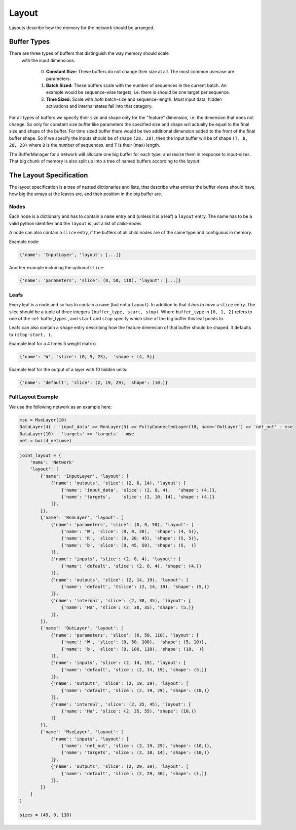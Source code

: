 ======
Layout
======
Layouts describe how the memory for the network should be arranged.

.. _buffer_types:

Buffer Types
============
There are three types of buffers that distinguish the way memory should scale
 with the input dimensions:

  0. **Constant Size:** These buffers do not change their size at all.
     The most common usecase are parameters.

  1. **Batch Sized:** These buffers scale with the number of sequences in the
     current batch. An example would be sequence-wise targets, i.e. there is
     should be one target per sequence.

  2. **Time Sized:** Scale with *both* batch-size and sequence-length.
     Most input data, hidden activations and internal states fall into that
     category.

For all types of buffers we specify their size and shape only for the "feature"
dimension, i.e. the dimension that does not change. So only for constant size
buffer like parameters the specified size and shape will actually be equal to
the final size and shape of the buffer.
For time sized buffer there would be two additional dimension added to the
front of the final buffer shape. So if we specify the inputs should be of
shape ``(28, 28)``, then the input buffer will be of shape ``(T, B, 28, 28)``
where ``B`` is the number of sequences, and ``T`` is their (max) length.

The BufferManager for a network will allocate one big buffer for each type,
and resize them in response to input-sizes. That big chunk of memory is also
split up into a tree of named buffers according to the *layout*.

The Layout Specification
========================
The layout specification is a tree of nested dictionaries and lists,
that describe what entries the buffer views should have, how big the arrays
at the leaves are, and their position in the big buffer are.

Nodes
-----
Each node is a dictionary and has to contain a ``name`` entry and
(unless it is a leaf) a ``layout`` entry. The name has to be a valid python
identifier and the ``layout`` is just a list of child-nodes.

A node can also contain a ``slice`` entry, if the buffers of all child nodes
are of the same type and contiguous in memory.

Example node:

.. code-block:: python

    {'name': 'InputLayer', 'layout': [...]}

Another example including the optional ``slice``:

.. code-block:: python

    {'name': 'parameters', 'slice': (0, 50, 110), 'layout': [...]}

Leafs
-----
Every leaf is a node and so has to contain a ``name`` (but not a ``layout``).
In addition to that it *has to have* a ``slice`` entry. The slice should be
a tuple of three integers ``(buffer_type, start, stop)``.
Where ``buffer_type`` in ``[0, 1, 2]`` refers to one of the :ref:`buffer_types`,
and ``start`` and ``stop`` specify which slice of the big buffer this leaf points to.

Leafs can also contain a ``shape`` entry describing how the feature
dimension of that buffer should be shaped. It defaults to ``(stop-start, )``.

Example leaf for a 4 times 5 weight matrix:

.. code-block:: python

    {'name': 'W', 'slice': (0, 5, 25),  'shape': (4, 5)}

Example leaf for the output of a layer with 10 hidden units:

.. code-block:: python

    {'name': 'default', 'slice': (2, 19, 29), 'shape': (10,)}


Full Layout Example
-------------------
We use the following network as an example here:

.. code-block:: python

    mse = MseLayer(10)
    DataLayer(4) - 'input_data' >> RnnLayer(5) >> FullyConnectedLayer(10, name='OutLayer') >> 'net_out' - mse
    DataLayer(10) - 'targets' >> 'targets' - mse
    net = build_net(mse)

.. code-block:: python

    joint_layout = {
        'name': 'Network'
        'layout': [
            {'name': 'InputLayer', 'layout': [
                {'name': 'outputs', 'slice': (2, 0, 14), 'layout': [
                    {'name': 'input_data', 'slice': (2, 0, 4),   'shape': (4,)},
                    {'name': 'targets',    'slice': (2, 10, 14), 'shape': (4,)}
                ]},
            ]},
            {'name': 'RnnLayer', 'layout': [
                {'name': 'parameters', 'slice': (0, 0, 50), 'layout': [
                    {'name': 'W', 'slice': (0, 0, 20),  'shape': (4, 5)},
                    {'name': 'R', 'slice': (0, 20, 45), 'shape': (5, 5)},
                    {'name': 'b', 'slice': (0, 45, 50), 'shape': (5,  )}
                ]},
                {'name': 'inputs', 'slice': (2, 0, 4), 'layout': [
                    {'name': 'default', 'slice': (2, 0, 4), 'shape': (4,)}
                ]},
                {'name': 'outputs', 'slice': (2, 14, 19), 'layout': [
                    {'name': 'default', 'tslice': (2, 14, 19), 'shape': (5,)}
                ]},
                {'name': 'internal', 'slice': (2, 30, 35), 'layout': [
                    {'name': 'Ha', 'slice': (2, 30, 35), 'shape': (5,)}
                ]},
            ]},
            {'name': 'OutLayer', 'layout': [
                {'name': 'parameters', 'slice': (0, 50, 110), 'layout': [
                    {'name': 'W', 'slice': (0, 50, 100),  'shape': (5, 10)},
                    {'name': 'b', 'slice': (0, 100, 110), 'shape': (10,  )}
                ]},
                {'name': 'inputs', 'slice': (2, 14, 19), 'layout': [
                    {'name': 'default', 'slice': (2, 14, 19), 'shape': (5,)}
                ]},
                {'name': 'outputs', 'slice': (2, 19, 29), 'layout': [
                    {'name': 'default', 'slice': (2, 19, 29), 'shape': (10,)}
                ]},
                {'name': 'internal', 'slice': (2, 35, 45), 'layout': [
                    {'name': 'Ha', 'slice': (2, 35, 55), 'shape': (10,)}
                ]}
            ]},
            {'name': 'MseLayer', 'layout': [
                {'name': 'inputs', 'layout': [
                    {'name': 'net_out', 'slice': (2, 19, 29), 'shape': (10,)},
                    {'name': 'targets', 'slice': (2, 10, 14), 'shape': (10,)}
                ]},
                {'name': 'outputs', 'slice': (2, 29, 30), 'layout': [
                    {'name': 'default', 'slice': (2, 29, 30), 'shape': (1,)}
                ]},
            ]}
        ]
    }

    sizes = (45, 0, 110)
